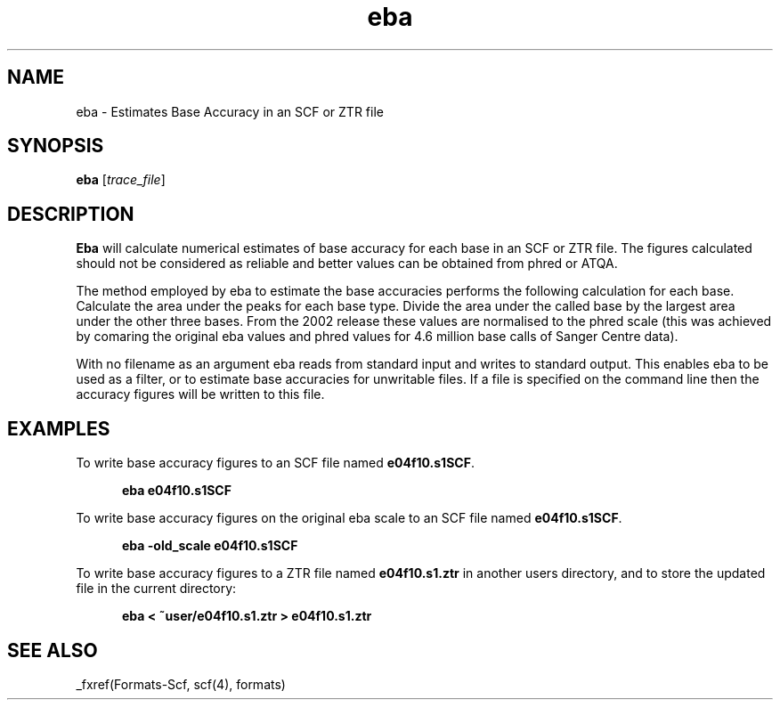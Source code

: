 .TH "eba" 1 "" "" "Staden Package"
.SH "NAME"
.PP
eba \- Estimates Base Accuracy in an SCF or ZTR file

.SH "SYNOPSIS"
.PP

\fBeba\fP [\fItrace_file\fP]

.SH "DESCRIPTION"
.PP

\fBEba\fP will calculate numerical estimates of base accuracy for each
base in an SCF or ZTR file. The figures calculated should not be considered as
reliable and better values can be obtained from phred or ATQA.

The method employed by eba to estimate the base accuracies performs the
following calculation for each base. Calculate the area under the peaks
for each base type. Divide the area under the called base by the largest
area under the other three bases. From the 2002 release these values are
normalised to the phred scale (this was achieved by comaring the
original eba values and phred values for 4.6 million base calls of
Sanger Centre data).

With no filename as an argument eba reads from standard input and writes
to standard output. This enables eba to be used as a filter, or to
estimate base accuracies for unwritable files. If a file is specified on
the command line then the accuracy figures will be written to this file.

.SH "EXAMPLES"
.PP

To write base accuracy figures to an SCF file named \fBe04f10.s1SCF\fP.

.nf
.in +0.5i
\fBeba e04f10.s1SCF\fP
.in -0.5i
.fi

To write base accuracy figures on the original eba scale to an SCF file 
named \fBe04f10.s1SCF\fP.

.nf
.in +0.5i
\fBeba -old_scale e04f10.s1SCF\fP
.in -0.5i
.fi

To write base accuracy figures to a ZTR file named \fBe04f10.s1.ztr\fP
in another users directory, and to store the updated file in the
current directory:

.nf
.in +0.5i
\fBeba < ~user/e04f10.s1.ztr > e04f10.s1.ztr\fP
.in -0.5i
.fi

.SH "SEE ALSO"
.PP

_fxref(Formats-Scf, scf(4), formats)

